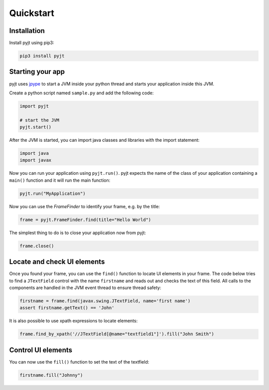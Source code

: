 Quickstart
==========

Installation
------------

Install pyjt using pip3:

.. code:: bash

    pip3 install pyjt

Starting your app
-----------------

pyjt uses `jpype <https://github.com/jpype-project/jpype>`_ to start a JVM inside your python
thread and starts your application inside this JVM.

Create a python script named ``sample.py`` and add the following code:

.. code:: python

    import pyjt

    # start the JVM
    pyjt.start()

After the JVM is started, you can import java classes and libraries
with the import statement:

.. code:: python

   import java
   import javax

Now you can run your application using ``pyjt.run()``. pyjt
expects the name of the class of your application containing
a ``main()`` function and it will run the main function:

.. code:: python

    pyjt.run("MyApplication")

Now you can use the `FrameFinder` to identify your frame, e.g.
by the title:

.. code:: python

    frame = pyjt.FrameFinder.find(title="Hello World")

The simplest thing to do is to close your application now from pyjt:

.. code:: python

   frame.close()

Locate and check UI elements
----------------------------

Once you found your frame, you can use the ``find()`` function
to locate UI elements in your frame. The code below
tries to find a ``JTextField`` control with the name ``firstname``
and reads out and checks the text of this field. All calls
to the components are handled in the JVM event thread to ensure
thread safety:

.. code:: python

   firstname = frame.find(javax.swing.JTextField, name='first name')
   assert firstname.getText() == 'John'

It is also possible to use xpath expressions to locate elements:

.. code:: python

    frame.find_by_xpath('//JTextField[@name="textfield1"]').fill("John Smith")


Control UI elements
-------------------

You can now use the ``fill()`` function to set the
text of the textfield:

.. code:: python

   firstname.fill("Johnny")
